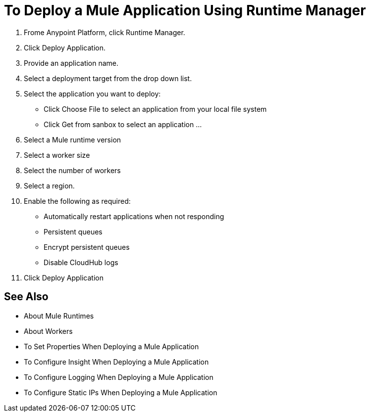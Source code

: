 = To Deploy a Mule Application Using Runtime Manager

1. Frome Anypoint Platform, click Runtime Manager.
1. Click Deploy Application.
1. Provide an application name.
1. Select a deployment target from the drop down list.
1. Select the application you want to deploy:
	- Click Choose File to select an application from your local file system
	- Click Get from sanbox to select an application ...
1. Select a Mule runtime version
1. Select a worker size
1. Select the number of workers
1. Select a region.
1. Enable the following as required:
	- Automatically restart applications when not responding
	- Persistent queues
	- Encrypt persistent queues
	- Disable CloudHub logs

1. Click Deploy Application

== See Also

- About Mule Runtimes
- About Workers
- To Set Properties When Deploying a Mule Application
- To Configure Insight When Deploying a Mule Application
- To Configure Logging When Deploying a Mule Application
- To Configure Static IPs When Deploying a Mule Application
